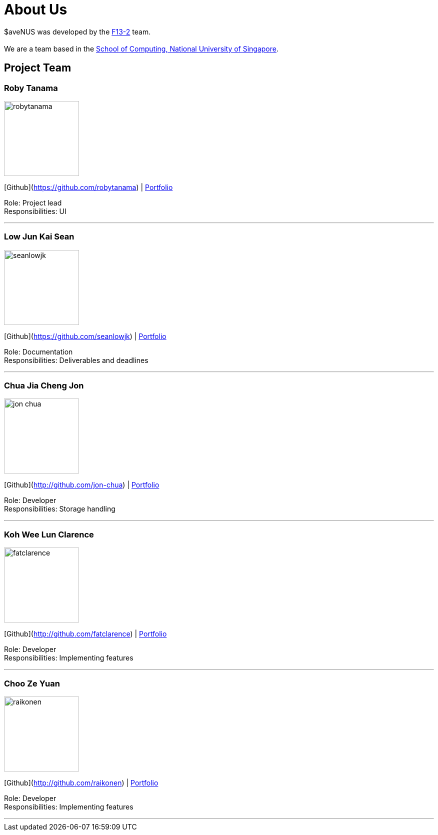 = About Us
:site-section: AboutUs
:relfileprefix: team/
:imagesDir: images
:stylesDir: stylesheets

$aveNUS was developed by the https://ay1920s1-cs2103t-f13-2.github.io/main[F13-2] team. +
{empty} +
We are a team based in the http://www.comp.nus.edu.sg[School of Computing, National University of Singapore].

== Project Team

=== Roby Tanama
image::robytanama.png[width="150", align="left"]
{empty}[Github](https://github.com/robytanama) | <<johndoe#, Portfolio>>

Role: Project lead +
Responsibilities: UI

'''

=== Low Jun Kai Sean
image::seanlowjk.png[width="150", align="left"]
{empty}[Github](https://github.com/seanlowjk) | <<johndoe#, Portfolio>>

Role: Documentation +
Responsibilities: Deliverables and deadlines

'''

=== Chua Jia Cheng Jon
image::jon-chua.png[width="150", align="left"]
{empty}[Github](http://github.com/jon-chua) | <<johndoe#, Portfolio>>

Role: Developer +
Responsibilities: Storage handling

'''

=== Koh Wee Lun Clarence
image::fatclarence.png[width="150", align="left"]
{empty}[Github](http://github.com/fatclarence) | <<johndoe#, Portfolio>>

Role: Developer +
Responsibilities: Implementing features

'''

=== Choo Ze Yuan
image::raikonen.png[width="150", align="left"]
{empty}[Github](http://github.com/raikonen) | <<johndoe#, Portfolio>>

Role: Developer +
Responsibilities: Implementing features

'''
